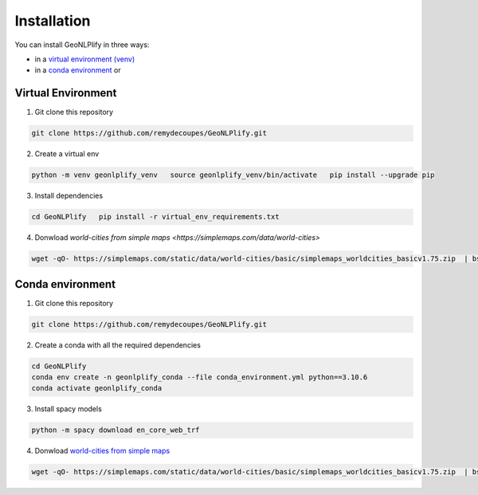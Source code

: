 Installation
============

You can install GeoNLPlify in three ways:

- in a `virtual environment (venv) <#virtual-environment>`__
- in a `conda environment <#conda-environment>`__ or


Virtual Environment
~~~~~~~~~~~~~~~~~~~

1. Git clone this repository

.. code:: bash

    git clone https://github.com/remydecoupes/GeoNLPlify.git

2. Create a virtual env

.. code:: bash

    python -m venv geonlplify_venv   source geonlplify_venv/bin/activate   pip install --upgrade pip

3. Install dependencies

.. code:: bash

    cd GeoNLPlify   pip install -r virtual_env_requirements.txt

4. Donwload `world-cities from simple maps <https://simplemaps.com/data/world-cities>`

.. code:: bash

   wget -qO- https://simplemaps.com/static/data/world-cities/basic/simplemaps_worldcities_basicv1.75.zip  | bsdtar -xvf- -C ./geonlplify/simplemaps/

Conda environment
~~~~~~~~~~~~~~~~~

1. Git clone this repository

.. code:: bash

   git clone https://github.com/remydecoupes/GeoNLPlify.git

2. Create a conda with all the required dependencies

.. code:: bash

   cd GeoNLPlify
   conda env create -n geonlplify_conda --file conda_environment.yml python==3.10.6
   conda activate geonlplify_conda

3. Install spacy models

.. code:: bash

   python -m spacy download en_core_web_trf

4. Donwload `world-cities from simple
   maps <https://simplemaps.com/data/world-cities>`__

.. code:: bash

   wget -qO- https://simplemaps.com/static/data/world-cities/basic/simplemaps_worldcities_basicv1.75.zip  | bsdtar -xvf- -C ./geonlplify/simplemaps/